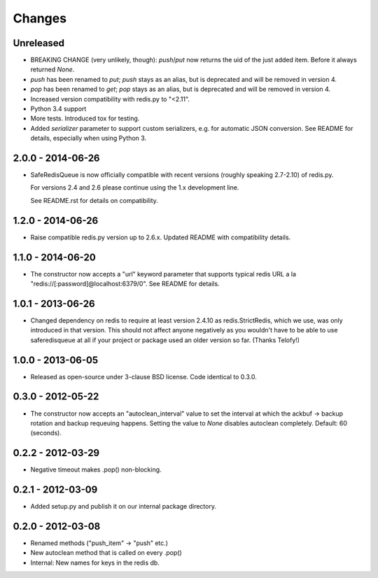 =======
Changes
=======

Unreleased
----------

- BREAKING CHANGE (very unlikely, though): `push`/`put` now returns the
  uid of the just added item. Before it always returned `None`.
- `push` has been renamed to `put`; `push` stays as an alias, but is
  deprecated and will be removed in version 4.
- `pop` has been renamed to `get`; `pop` stays as an alias, but is
  deprecated and will be removed in version 4.
- Increased version compatibility with redis.py to "<2.11".
- Python 3.4 support
- More tests. Introduced tox for testing.
- Added `serializer` parameter to support custom serializers,
  e.g. for automatic JSON conversion. See README for details, especially
  when using Python 3.


2.0.0 - 2014-06-26
------------------

- SafeRedisQueue is now officially compatible with recent versions
  (roughly speaking 2.7-2.10) of redis.py.

  For versions 2.4 and 2.6 please continue using the 1.x development
  line.

  See README.rst for details on compatibility.


1.2.0 - 2014-06-26
------------------

- Raise compatible redis.py version up to 2.6.x. Updated README with
  compatibility details.



1.1.0 - 2014-06-20
------------------

- The constructor now accepts a "url" keyword parameter that supports
  typical redis URL a la "redis://[:password]@localhost:6379/0". See
  README for details.


1.0.1 - 2013-06-26
------------------

- Changed dependency on redis to require at least version 2.4.10 as
  redis.StrictRedis, which we use, was only introduced in that version.
  This should not affect anyone negatively as you wouldn't have to be able
  to use saferedisqueue at all if your project or package used an older
  version so far.
  (Thanks Telofy!)


1.0.0 - 2013-06-05
------------------

- Released as open-source under 3-clause BSD license. Code identical to 0.3.0.


0.3.0 - 2012-05-22
------------------

- The constructor now accepts an "autoclean_interval" value to set the interval
  at which the ackbuf -> backup rotation and backup requeuing happens.
  Setting the value to `None` disables autoclean completely.
  Default: 60 (seconds).


0.2.2 - 2012-03-29
------------------

- Negative timeout makes .pop() non-blocking.


0.2.1 - 2012-03-09
------------------

- Added setup.py and publish it on our internal package directory.


0.2.0 - 2012-03-08
------------------

- Renamed methods ("push_item" -> "push" etc.)
- New autoclean method that is called on every .pop()
- Internal: New names for keys in the redis db.
